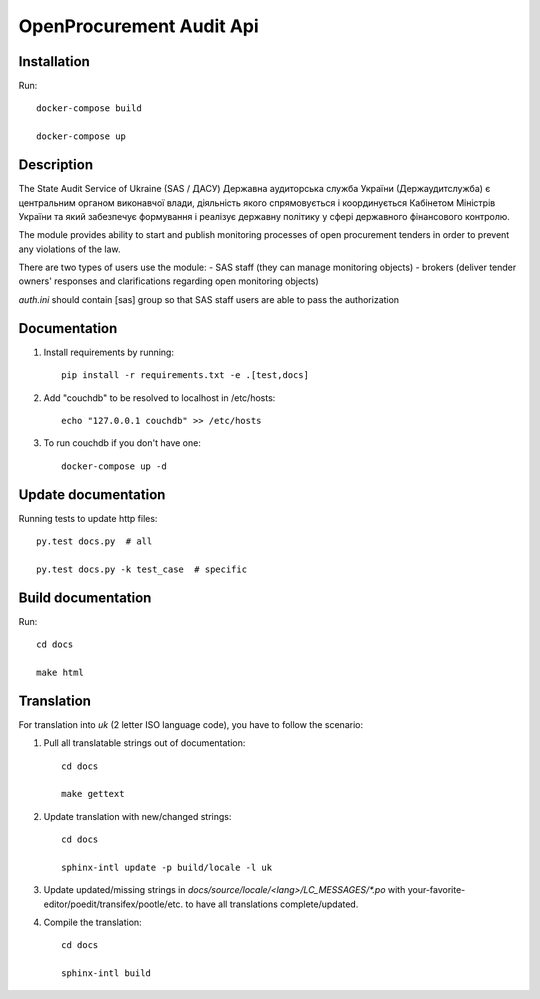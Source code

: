 OpenProcurement Audit Api
=========================


Installation
------------
Run::

    docker-compose build

    docker-compose up


Description
-----------

The State Audit Service of Ukraine (SAS / ДАСУ)
Державна аудиторська служба України (Держаудитслужба) є центральним органом виконавчої влади, дiяльнiсть якого спрямовується i координується Кабiнетом Мiнiстрiв України та який забезпечує формування i реалiзує державну полiтику у сферi державного фiнансового контролю.

The module provides ability to start and publish monitoring processes of open procurement tenders
in order to prevent any violations of the law.

There are two types of users use the module:
- SAS staff (they can manage monitoring objects)
- brokers (deliver tender owners' responses and clarifications regarding open monitoring objects)

`auth.ini`  should contain [sas] group so that SAS staff users are able to pass the authorization


Documentation
----------------------

1. Install requirements by running::

    pip install -r requirements.txt -e .[test,docs]

2. Add "couchdb" to be resolved to localhost in /etc/hosts::

    echo "127.0.0.1 couchdb" >> /etc/hosts

3. To run couchdb if you don't have one::

    docker-compose up -d

Update documentation
--------------------
Running tests to update http files::

    py.test docs.py  # all

    py.test docs.py -k test_case  # specific

Build documentation
-------------------

Run::

    cd docs

    make html

Translation
-----------

For translation into *uk* (2 letter ISO language code), you have to follow the scenario:

1. Pull all translatable strings out of documentation::

    cd docs

    make gettext

2. Update translation with new/changed strings::

    cd docs

    sphinx-intl update -p build/locale -l uk

3. Update updated/missing strings in `docs/source/locale/<lang>/LC_MESSAGES/*.po` with your-favorite-editor/poedit/transifex/pootle/etc. to have all translations complete/updated.

4. Compile the translation::

    cd docs

    sphinx-intl build

